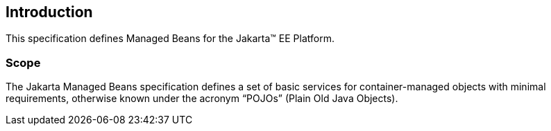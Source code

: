 == Introduction

This specification defines Managed Beans for the Jakarta(TM) EE Platform.

=== Scope

The Jakarta Managed Beans specification defines a set of basic services for container-managed objects
with minimal requirements, otherwise known under the acronym “POJOs” (Plain Old Java Objects).
